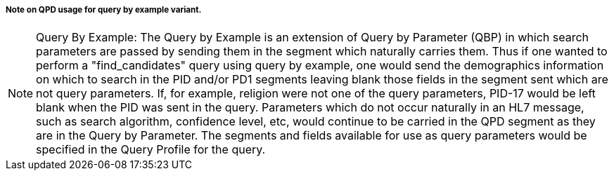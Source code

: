 ===== Note on QPD usage for query by example variant.
[v291_section="5.5.4.3.1"]

[NOTE]
Query By Example: The Query by Example is an extension of Query by Parameter (QBP) in which search parameters are passed by sending them in the segment which naturally carries them. Thus if one wanted to perform a "find_candidates" query using query by example, one would send the demographics information on which to search in the PID and/or PD1 segments leaving blank those fields in the segment sent which are not query parameters. If, for example, religion were not one of the query parameters, PID-17 would be left blank when the PID was sent in the query. Parameters which do not occur naturally in an HL7 message, such as search algorithm, confidence level, etc, would continue to be carried in the QPD segment as they are in the Query by Parameter. The segments and fields available for use as query parameters would be specified in the Query Profile for the query.

